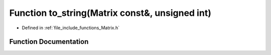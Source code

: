 .. _exhale_function_Matrix_8h_1aaf9bc56a53b9a334621531b0e32ed04b:

Function to_string(Matrix const&, unsigned int)
===============================================

- Defined in :ref:`file_include_functions_Matrix.h`


Function Documentation
----------------------


.. doxygenfunction:: to_string(Matrix const&, unsigned int)
